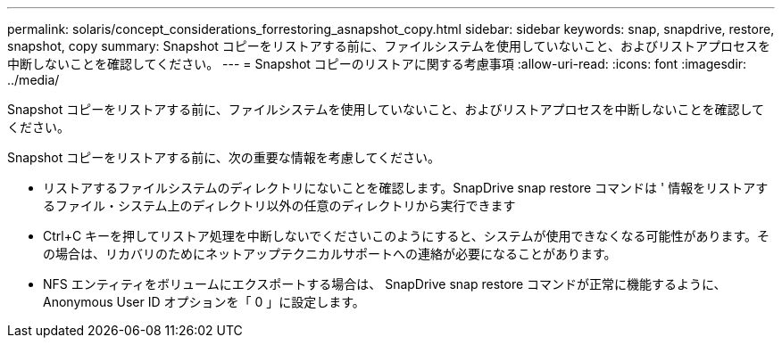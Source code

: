 ---
permalink: solaris/concept_considerations_forrestoring_asnapshot_copy.html 
sidebar: sidebar 
keywords: snap, snapdrive, restore, snapshot, copy 
summary: Snapshot コピーをリストアする前に、ファイルシステムを使用していないこと、およびリストアプロセスを中断しないことを確認してください。 
---
= Snapshot コピーのリストアに関する考慮事項
:allow-uri-read: 
:icons: font
:imagesdir: ../media/


[role="lead"]
Snapshot コピーをリストアする前に、ファイルシステムを使用していないこと、およびリストアプロセスを中断しないことを確認してください。

Snapshot コピーをリストアする前に、次の重要な情報を考慮してください。

* リストアするファイルシステムのディレクトリにないことを確認します。SnapDrive snap restore コマンドは ' 情報をリストアするファイル・システム上のディレクトリ以外の任意のディレクトリから実行できます
* Ctrl+C キーを押してリストア処理を中断しないでくださいこのようにすると、システムが使用できなくなる可能性があります。その場合は、リカバリのためにネットアップテクニカルサポートへの連絡が必要になることがあります。
* NFS エンティティをボリュームにエクスポートする場合は、 SnapDrive snap restore コマンドが正常に機能するように、 Anonymous User ID オプションを「 0 」に設定します。

